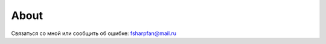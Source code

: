About
======

.. image:: img/face.png
    :height: 100px

Связаться со мной или сообщить об ошибке: fsharpfan@mail.ru